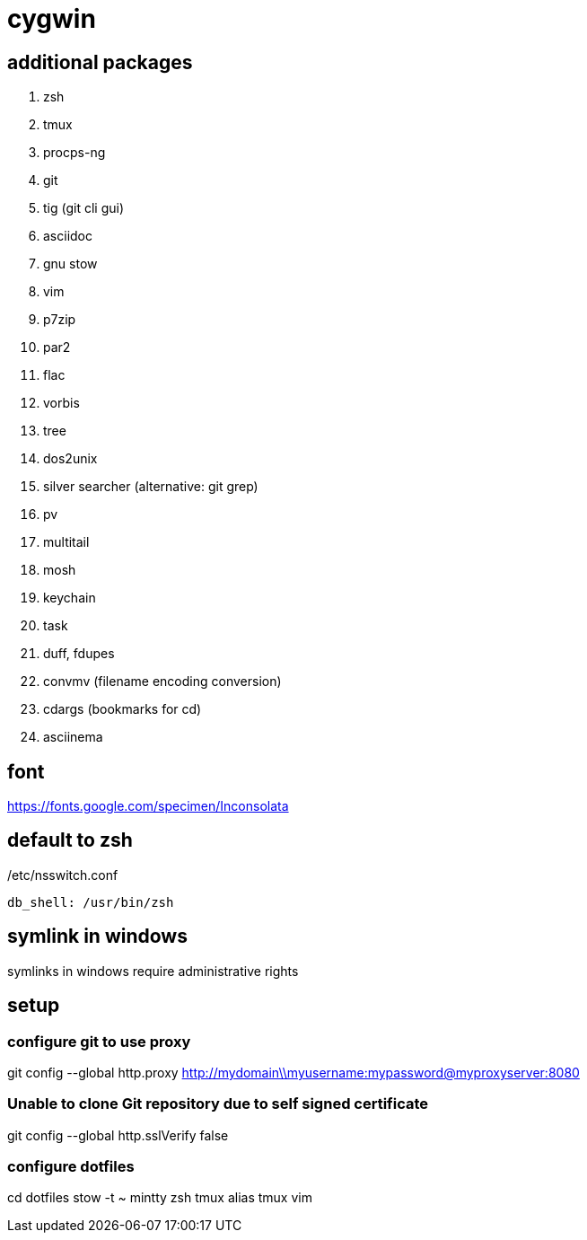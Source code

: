 = cygwin

== additional packages
. zsh
. tmux
. procps-ng
. git
. tig (git cli gui)
. asciidoc
. gnu stow
. vim
. p7zip
. par2
. flac
. vorbis
. tree
. dos2unix
. silver searcher (alternative: git grep)
. pv
. multitail
. mosh
. keychain
. task
. duff, fdupes
. convmv (filename encoding conversion)
. cdargs (bookmarks for cd)
. asciinema

== font
https://fonts.google.com/specimen/Inconsolata

== default to zsh

./etc/nsswitch.conf
----
db_shell: /usr/bin/zsh
----

== symlink in windows

symlinks in windows require administrative rights

== setup

=== configure git to use proxy
git config --global http.proxy http://mydomain\\myusername:mypassword@myproxyserver:8080

=== Unable to clone Git repository due to self signed certificate
git config --global http.sslVerify false

=== configure dotfiles
cd dotfiles
stow -t ~ mintty zsh tmux alias tmux vim
